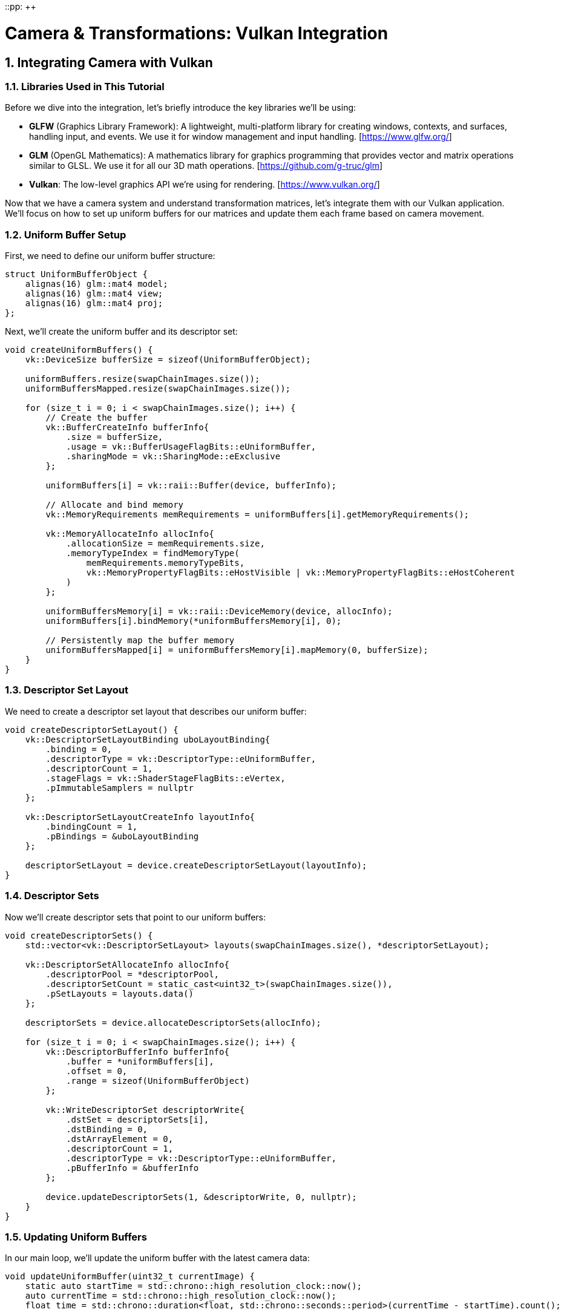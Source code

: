 ::pp: {plus}{plus}

= Camera & Transformations: Vulkan Integration
:doctype: book
:sectnums:
:sectnumlevels: 4
:toc: left
:icons: font
:source-highlighter: highlightjs
:source-language: c++

== Integrating Camera with Vulkan

=== Libraries Used in This Tutorial

Before we dive into the integration, let's briefly introduce the key libraries we'll be using:

* *GLFW* (Graphics Library Framework): A lightweight, multi-platform library for creating windows, contexts, and surfaces, handling input, and events. We use it for window management and input handling. [https://www.glfw.org/]

* *GLM* (OpenGL Mathematics): A mathematics library for graphics programming that provides vector and matrix operations similar to GLSL. We use it for all our 3D math operations. [https://github.com/g-truc/glm]

* *Vulkan*: The low-level graphics API we're using for rendering. [https://www.vulkan.org/]

Now that we have a camera system and understand transformation matrices, let's integrate them with our Vulkan application. We'll focus on how to set up uniform buffers for our matrices and update them each frame based on camera movement.

=== Uniform Buffer Setup

First, we need to define our uniform buffer structure:

[source,cpp]
----
struct UniformBufferObject {
    alignas(16) glm::mat4 model;
    alignas(16) glm::mat4 view;
    alignas(16) glm::mat4 proj;
};
----

Next, we'll create the uniform buffer and its descriptor set:

[source,cpp]
----
void createUniformBuffers() {
    vk::DeviceSize bufferSize = sizeof(UniformBufferObject);

    uniformBuffers.resize(swapChainImages.size());
    uniformBuffersMapped.resize(swapChainImages.size());

    for (size_t i = 0; i < swapChainImages.size(); i++) {
        // Create the buffer
        vk::BufferCreateInfo bufferInfo{
            .size = bufferSize,
            .usage = vk::BufferUsageFlagBits::eUniformBuffer,
            .sharingMode = vk::SharingMode::eExclusive
        };

        uniformBuffers[i] = vk::raii::Buffer(device, bufferInfo);

        // Allocate and bind memory
        vk::MemoryRequirements memRequirements = uniformBuffers[i].getMemoryRequirements();

        vk::MemoryAllocateInfo allocInfo{
            .allocationSize = memRequirements.size,
            .memoryTypeIndex = findMemoryType(
                memRequirements.memoryTypeBits,
                vk::MemoryPropertyFlagBits::eHostVisible | vk::MemoryPropertyFlagBits::eHostCoherent
            )
        };

        uniformBuffersMemory[i] = vk::raii::DeviceMemory(device, allocInfo);
        uniformBuffers[i].bindMemory(*uniformBuffersMemory[i], 0);

        // Persistently map the buffer memory
        uniformBuffersMapped[i] = uniformBuffersMemory[i].mapMemory(0, bufferSize);
    }
}
----

=== Descriptor Set Layout

We need to create a descriptor set layout that describes our uniform buffer:

[source,cpp]
----
void createDescriptorSetLayout() {
    vk::DescriptorSetLayoutBinding uboLayoutBinding{
        .binding = 0,
        .descriptorType = vk::DescriptorType::eUniformBuffer,
        .descriptorCount = 1,
        .stageFlags = vk::ShaderStageFlagBits::eVertex,
        .pImmutableSamplers = nullptr
    };

    vk::DescriptorSetLayoutCreateInfo layoutInfo{
        .bindingCount = 1,
        .pBindings = &uboLayoutBinding
    };

    descriptorSetLayout = device.createDescriptorSetLayout(layoutInfo);
}
----

=== Descriptor Sets

Now we'll create descriptor sets that point to our uniform buffers:

[source,cpp]
----
void createDescriptorSets() {
    std::vector<vk::DescriptorSetLayout> layouts(swapChainImages.size(), *descriptorSetLayout);

    vk::DescriptorSetAllocateInfo allocInfo{
        .descriptorPool = *descriptorPool,
        .descriptorSetCount = static_cast<uint32_t>(swapChainImages.size()),
        .pSetLayouts = layouts.data()
    };

    descriptorSets = device.allocateDescriptorSets(allocInfo);

    for (size_t i = 0; i < swapChainImages.size(); i++) {
        vk::DescriptorBufferInfo bufferInfo{
            .buffer = *uniformBuffers[i],
            .offset = 0,
            .range = sizeof(UniformBufferObject)
        };

        vk::WriteDescriptorSet descriptorWrite{
            .dstSet = descriptorSets[i],
            .dstBinding = 0,
            .dstArrayElement = 0,
            .descriptorCount = 1,
            .descriptorType = vk::DescriptorType::eUniformBuffer,
            .pBufferInfo = &bufferInfo
        };

        device.updateDescriptorSets(1, &descriptorWrite, 0, nullptr);
    }
}
----

=== Updating Uniform Buffers

In our main loop, we'll update the uniform buffer with the latest camera data:

[source,cpp]
----
void updateUniformBuffer(uint32_t currentImage) {
    static auto startTime = std::chrono::high_resolution_clock::now();
    auto currentTime = std::chrono::high_resolution_clock::now();
    float time = std::chrono::duration<float, std::chrono::seconds::period>(currentTime - startTime).count();

    UniformBufferObject ubo{};

    // Model matrix: rotate the model around the Y axis
    ubo.model = glm::rotate(glm::mat4(1.0f), time * glm::radians(45.0f), glm::vec3(0.0f, 1.0f, 0.0f));

    // View matrix: get from our camera
    ubo.view = camera.getViewMatrix();

    // Projection matrix: get from our camera
    ubo.proj = camera.getProjectionMatrix(swapChainExtent.width / (float)swapChainExtent.height);

    // Vulkan's Y coordinate is inverted compared to OpenGL
    ubo.proj[1][1] *= -1;

    // Copy the data to the uniform buffer
    memcpy(uniformBuffersMapped[currentImage], &ubo, sizeof(ubo));
}
----

=== Handling Input for Camera Movement

We need to handle user input to control the camera:

[source,cpp]
----
void processInput() {
    // Calculate delta time
    static float lastFrame = 0.0f;
    float currentFrame = glfwGetTime();
    float deltaTime = currentFrame - lastFrame;
    lastFrame = currentFrame;

    // Process keyboard input for camera movement
    if (glfwGetKey(window, GLFW_KEY_W) == GLFW_PRESS)
        camera.processKeyboard(CameraMovement::FORWARD, deltaTime);
    if (glfwGetKey(window, GLFW_KEY_S) == GLFW_PRESS)
        camera.processKeyboard(CameraMovement::BACKWARD, deltaTime);
    if (glfwGetKey(window, GLFW_KEY_A) == GLFW_PRESS)
        camera.processKeyboard(CameraMovement::LEFT, deltaTime);
    if (glfwGetKey(window, GLFW_KEY_D) == GLFW_PRESS)
        camera.processKeyboard(CameraMovement::RIGHT, deltaTime);
    if (glfwGetKey(window, GLFW_KEY_SPACE) == GLFW_PRESS)
        camera.processKeyboard(CameraMovement::UP, deltaTime);
    if (glfwGetKey(window, GLFW_KEY_LEFT_CONTROL) == GLFW_PRESS)
        camera.processKeyboard(CameraMovement::DOWN, deltaTime);
}
----

=== Mouse Callback for Camera Rotation

We'll also need to handle mouse movement for camera rotation:

[source,cpp]
----
// Global variables for mouse handling
float lastX = 0.0f, lastY = 0.0f;
bool firstMouse = true;

void mouseCallback(GLFWwindow* window, double xpos, double ypos) {
    if (firstMouse) {
        lastX = xpos;
        lastY = ypos;
        firstMouse = false;
    }

    float xoffset = xpos - lastX;
    float yoffset = lastY - ypos; // Reversed: y ranges bottom to top

    lastX = xpos;
    lastY = ypos;

    camera.processMouseMovement(xoffset, yoffset);
}

void scrollCallback(GLFWwindow* window, double xoffset, double yoffset) {
    camera.processMouseScroll(yoffset);
}
----

=== Setting Up Input Callbacks

In our initialization code, we need to set up the input callbacks:

[source,cpp]
----
void initWindow() {
    // ... existing GLFW initialization code ...

    // Set up input callbacks
    glfwSetCursorPosCallback(window, mouseCallback);
    glfwSetScrollCallback(window, scrollCallback);

    // Capture the cursor for camera control
    glfwSetInputMode(window, GLFW_CURSOR, GLFW_CURSOR_DISABLED);
}
----

=== Main Loop Integration

Finally, we integrate everything in our main loop:

[source,cpp]
----
void mainLoop() {
    while (!glfwWindowShouldClose(window)) {
        glfwPollEvents();
        processInput();

        // Update uniform buffer with latest camera data
        updateUniformBuffer(currentFrame);

        // Draw frame
        drawFrame();
    }
}
----

With these components in place, we now have a fully functional camera system integrated with our Vulkan application. Users can navigate the 3D scene using keyboard and mouse controls, and the view will update accordingly.

In the next section, we'll wrap up with a conclusion and discuss potential improvements to our camera system.

link:06_conclusion.adoc[Next: Conclusion]
